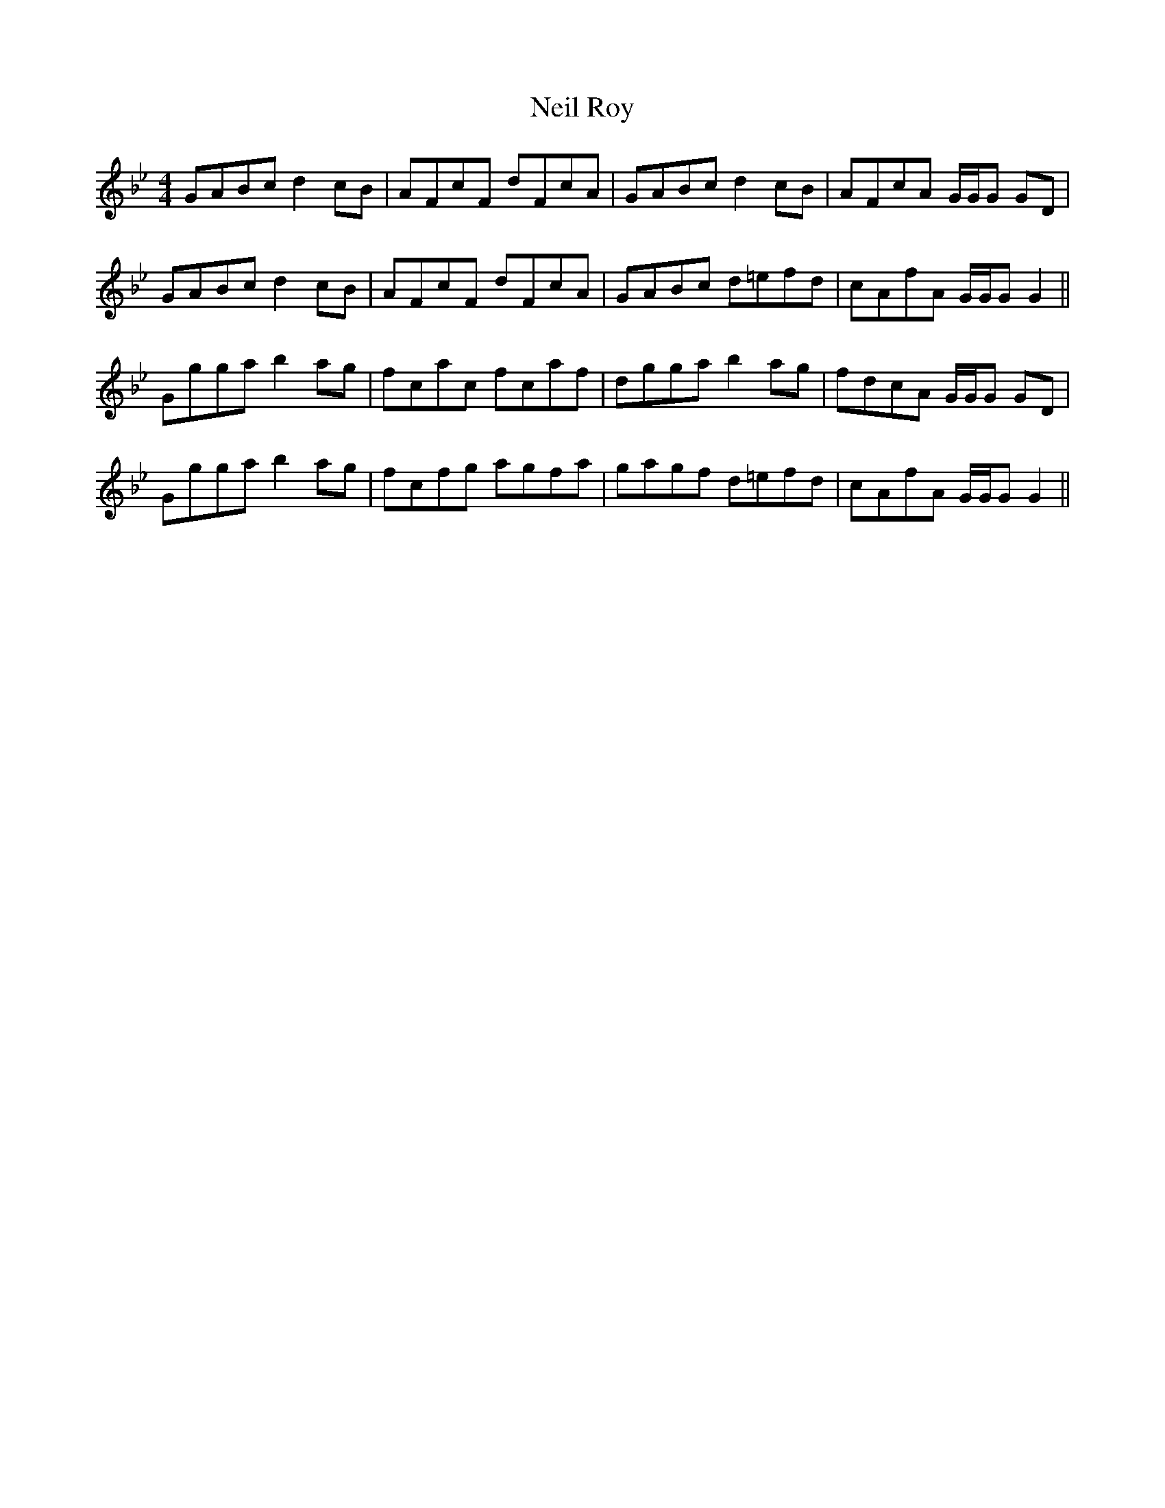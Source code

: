X: 29066
T: Neil Roy
R: reel
M: 4/4
K: Gminor
GABc d2 cB|AFcF dFcA|GABc d2 cB|AFcA G/G/G GD|
GABc d2 cB|AFcF dFcA|GABc d=efd|cAfA G/G/G G2||
Ggga b2ag|fcac fcaf|dgga b2ag|fdcA G/G/G GD|
Ggga b2ag|fcfg agfa|gagf d=efd|cAfA G/G/G G2||

